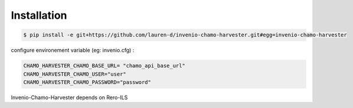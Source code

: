 Installation
============

.. code-block:: console

   $ pip install -e git+https://github.com/lauren-d/invenio-chamo-harvester.git#egg=invenio-chamo-harvester

configure environement variable  (eg: invenio.cfg) :

.. code-block:: console

   CHAMO_HARVESTER_CHAMO_BASE_URL= "chamo_api_base_url"
   CHAMO_HARVESTER_CHAMO_USER="user"
   CHAMO_HARVESTER_CHAMO_PASSWORD="password"


Invenio-Chamo-Harvester depends on Rero-ILS
